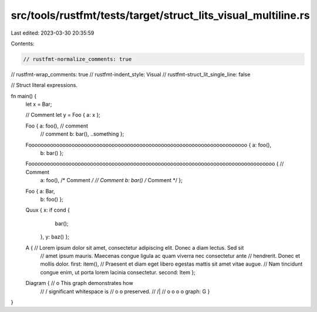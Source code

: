src/tools/rustfmt/tests/target/struct_lits_visual_multiline.rs
==============================================================

Last edited: 2023-03-30 20:35:59

Contents:

.. code-block:: rs

    // rustfmt-normalize_comments: true
// rustfmt-wrap_comments: true
// rustfmt-indent_style: Visual
// rustfmt-struct_lit_single_line: false

// Struct literal expressions.

fn main() {
    let x = Bar;

    // Comment
    let y = Foo { a: x };

    Foo { a: foo(), // comment
          // comment
          b: bar(),
          ..something };

    Fooooooooooooooooooooooooooooooooooooooooooooooooooooooooooooooooooooooo { a: foo(),
                                                                               b: bar() };

    Foooooooooooooooooooooooooooooooooooooooooooooooooooooooooooooooooooooooooooooooo { // Comment
                                                                                        a: foo(), /* Comment */
                                                                                        // Comment
                                                                                        b: bar() /* Comment */ };

    Foo { a: Bar,
          b: foo() };

    Quux { x: if cond {
               bar();
           },
           y: baz() };

    A { // Lorem ipsum dolor sit amet, consectetur adipiscing elit. Donec a diam lectus. Sed sit
        // amet ipsum mauris. Maecenas congue ligula ac quam viverra nec consectetur ante
        // hendrerit. Donec et mollis dolor.
        first: item(),
        // Praesent et diam eget libero egestas mattis sit amet vitae augue.
        // Nam tincidunt congue enim, ut porta lorem lacinia consectetur.
        second: Item };

    Diagram { //                 o        This graph demonstrates how
              //                / \       significant whitespace is
              //               o   o      preserved.
              //              /|\   \
              //             o o o   o
              graph: G }
}


